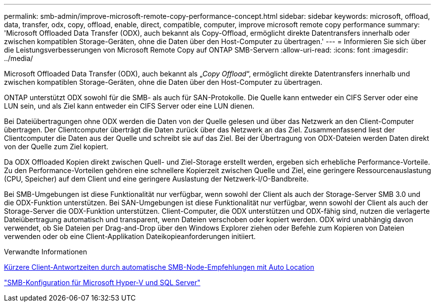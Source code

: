 ---
permalink: smb-admin/improve-microsoft-remote-copy-performance-concept.html 
sidebar: sidebar 
keywords: microsoft, offload, data, transfer, odx, copy, offload, enable, direct, compatible, computer, improve microsoft remote copy performance 
summary: 'Microsoft Offloaded Data Transfer (ODX), auch bekannt als Copy-Offload, ermöglicht direkte Datentransfers innerhalb oder zwischen kompatiblen Storage-Geräten, ohne die Daten über den Host-Computer zu übertragen.' 
---
= Informieren Sie sich über die Leistungsverbesserungen von Microsoft Remote Copy auf ONTAP SMB-Servern
:allow-uri-read: 
:icons: font
:imagesdir: ../media/


[role="lead"]
Microsoft Offloaded Data Transfer (ODX), auch bekannt als „_Copy Offload_“, ermöglicht direkte Datentransfers innerhalb und zwischen kompatiblen Storage-Geräten, ohne die Daten über den Host-Computer zu übertragen.

ONTAP unterstützt ODX sowohl für die SMB- als auch für SAN-Protokolle. Die Quelle kann entweder ein CIFS Server oder eine LUN sein, und als Ziel kann entweder ein CIFS Server oder eine LUN dienen.

Bei Dateiübertragungen ohne ODX werden die Daten von der Quelle gelesen und über das Netzwerk an den Client-Computer übertragen. Der Clientcomputer überträgt die Daten zurück über das Netzwerk an das Ziel. Zusammenfassend liest der Clientcomputer die Daten aus der Quelle und schreibt sie auf das Ziel. Bei der Übertragung von ODX-Dateien werden Daten direkt von der Quelle zum Ziel kopiert.

Da ODX Offloaded Kopien direkt zwischen Quell- und Ziel-Storage erstellt werden, ergeben sich erhebliche Performance-Vorteile. Zu den Performance-Vorteilen gehören eine schnellere Kopierzeit zwischen Quelle und Ziel, eine geringere Ressourcenauslastung (CPU, Speicher) auf dem Client und eine geringere Auslastung der Netzwerk-I/O-Bandbreite.

Bei SMB-Umgebungen ist diese Funktionalität nur verfügbar, wenn sowohl der Client als auch der Storage-Server SMB 3.0 und die ODX-Funktion unterstützen. Bei SAN-Umgebungen ist diese Funktionalität nur verfügbar, wenn sowohl der Client als auch der Storage-Server die ODX-Funktion unterstützen. Client-Computer, die ODX unterstützen und ODX-fähig sind, nutzen die verlagerte Dateiübertragung automatisch und transparent, wenn Dateien verschoben oder kopiert werden. ODX wird unabhängig davon verwendet, ob Sie Dateien per Drag-and-Drop über den Windows Explorer ziehen oder Befehle zum Kopieren von Dateien verwenden oder ob eine Client-Applikation Dateikopieanforderungen initiiert.

.Verwandte Informationen
xref:improve-client-response-node-referrals-concept.adoc[Kürzere Client-Antwortzeiten durch automatische SMB-Node-Empfehlungen mit Auto Location]

link:../smb-hyper-v-sql/index.html["SMB-Konfiguration für Microsoft Hyper-V und SQL Server"]
